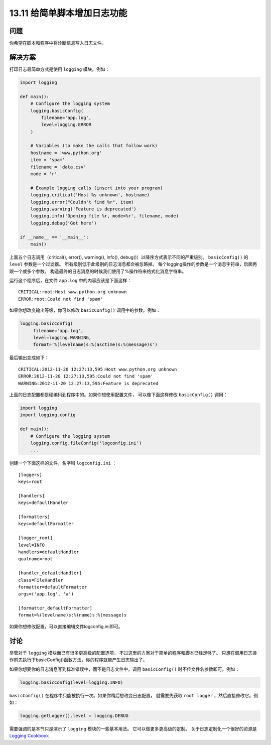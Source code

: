==============================
13.11 给简单脚本增加日志功能
==============================

----------
问题
----------
你希望在脚本和程序中将诊断信息写入日志文件。

----------
解决方案
----------
打印日志最简单方式是使用 ``logging`` 模块。例如：

.. code-block:: python

    import logging

    def main():
        # Configure the logging system
        logging.basicConfig(
            filename='app.log',
            level=logging.ERROR
        )

        # Variables (to make the calls that follow work)
        hostname = 'www.python.org'
        item = 'spam'
        filename = 'data.csv'
        mode = 'r'

        # Example logging calls (insert into your program)
        logging.critical('Host %s unknown', hostname)
        logging.error("Couldn't find %r", item)
        logging.warning('Feature is deprecated')
        logging.info('Opening file %r, mode=%r', filename, mode)
        logging.debug('Got here')

    if __name__ == '__main__':
        main()

上面五个日志调用（critical(), error(), warning(), info(), debug()）以降序方式表示不同的严重级别。
``basicConfig()`` 的 ``level`` 参数是一个过滤器。
所有级别低于此级别的日志消息都会被忽略掉。
每个logging操作的参数是一个消息字符串，后面再跟一个或多个参数。
构造最终的日志消息的时候我们使用了%操作符来格式化消息字符串。

运行这个程序后，在文件 ``app.log`` 中的内容应该是下面这样：

::

    CRITICAL:root:Host www.python.org unknown
    ERROR:root:Could not find 'spam'

如果你想改变输出等级，你可以修改 ``basicConfig()`` 调用中的参数。例如：

.. code-block:: python

    logging.basicConfig(
         filename='app.log',
         level=logging.WARNING,
         format='%(levelname)s:%(asctime)s:%(message)s')

最后输出变成如下：

::

    CRITICAL:2012-11-20 12:27:13,595:Host www.python.org unknown
    ERROR:2012-11-20 12:27:13,595:Could not find 'spam'
    WARNING:2012-11-20 12:27:13,595:Feature is deprecated

上面的日志配置都是硬编码到程序中的。如果你想使用配置文件，
可以像下面这样修改 ``basicConfig()`` 调用：

.. code-block:: python

    import logging
    import logging.config

    def main():
        # Configure the logging system
        logging.config.fileConfig('logconfig.ini')
        ...

创建一个下面这样的文件，名字叫 ``logconfig.ini`` ：

::

    [loggers]
    keys=root

    [handlers]
    keys=defaultHandler

    [formatters]
    keys=defaultFormatter

    [logger_root]
    level=INFO
    handlers=defaultHandler
    qualname=root

    [handler_defaultHandler]
    class=FileHandler
    formatter=defaultFormatter
    args=('app.log', 'a')

    [formatter_defaultFormatter]
    format=%(levelname)s:%(name)s:%(message)s

如果你想修改配置，可以直接编辑文件logconfig.ini即可。

----------
讨论
----------
尽管对于 ``logging`` 模块而已有很多更高级的配置选项，
不过这里的方案对于简单的程序和脚本已经足够了。
只想在调用日志操作前先执行下basicConfig()函数方法，你的程序就能产生日志输出了。

如果你想要你的日志消息写到标准错误中，而不是日志文件中，调用 ``basicConfig()`` 时不传文件名参数即可。例如：

.. code-block:: python

    logging.basicConfig(level=logging.INFO)

``basicConfig()`` 在程序中只能被执行一次。如果你稍后想改变日志配置，
就需要先获取 ``root logger`` ，然后直接修改它。例如：

.. code-block:: python

    logging.getLogger().level = logging.DEBUG

需要强调的是本节只是演示了 ``logging`` 模块的一些基本用法。
它可以做更多更高级的定制。
关于日志定制化一个很好的资源是 `Logging Cookbook <https://docs.python.org/3/howto/logging-cookbook.html>`_
